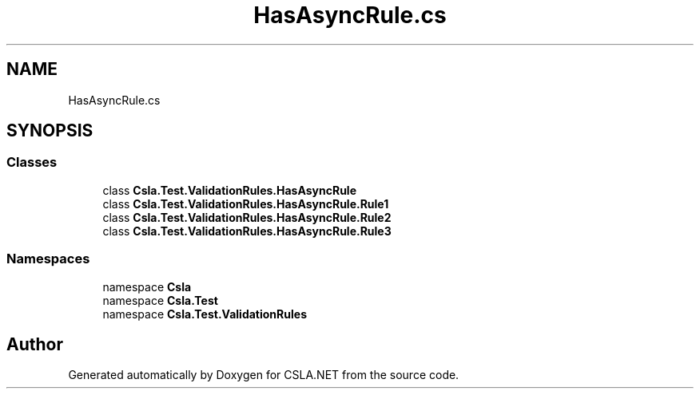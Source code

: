 .TH "HasAsyncRule.cs" 3 "Wed Jul 21 2021" "Version 5.4.2" "CSLA.NET" \" -*- nroff -*-
.ad l
.nh
.SH NAME
HasAsyncRule.cs
.SH SYNOPSIS
.br
.PP
.SS "Classes"

.in +1c
.ti -1c
.RI "class \fBCsla\&.Test\&.ValidationRules\&.HasAsyncRule\fP"
.br
.ti -1c
.RI "class \fBCsla\&.Test\&.ValidationRules\&.HasAsyncRule\&.Rule1\fP"
.br
.ti -1c
.RI "class \fBCsla\&.Test\&.ValidationRules\&.HasAsyncRule\&.Rule2\fP"
.br
.ti -1c
.RI "class \fBCsla\&.Test\&.ValidationRules\&.HasAsyncRule\&.Rule3\fP"
.br
.in -1c
.SS "Namespaces"

.in +1c
.ti -1c
.RI "namespace \fBCsla\fP"
.br
.ti -1c
.RI "namespace \fBCsla\&.Test\fP"
.br
.ti -1c
.RI "namespace \fBCsla\&.Test\&.ValidationRules\fP"
.br
.in -1c
.SH "Author"
.PP 
Generated automatically by Doxygen for CSLA\&.NET from the source code\&.
